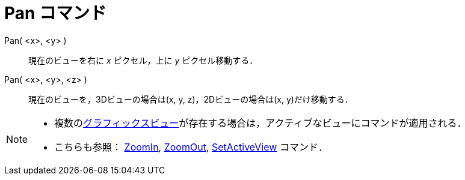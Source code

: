 = Pan コマンド
:page-en: commands/Pan
ifdef::env-github[:imagesdir: /ja/modules/ROOT/assets/images]

Pan( <x>, <y> )::
  現在のビューを右に _x_ ピクセル，上に _y_ ピクセル移動する．
Pan( <x>, <y>, <z> )::
  現在のビューを，3Dビューの場合は(x, y, z)，2Dビューの場合は(x, y)だけ移動する．

[NOTE]
====

* 複数のxref:/グラフィックスビュー.adoc[グラフィックスビュー]が存在する場合は，アクティブなビューにコマンドが適用される．
* こちらも参照： xref:/commands/ZoomIn.adoc[ZoomIn], xref:/commands/ZoomOut.adoc[ZoomOut],
xref:/commands/SetActiveView.adoc[SetActiveView] コマンド．

====

